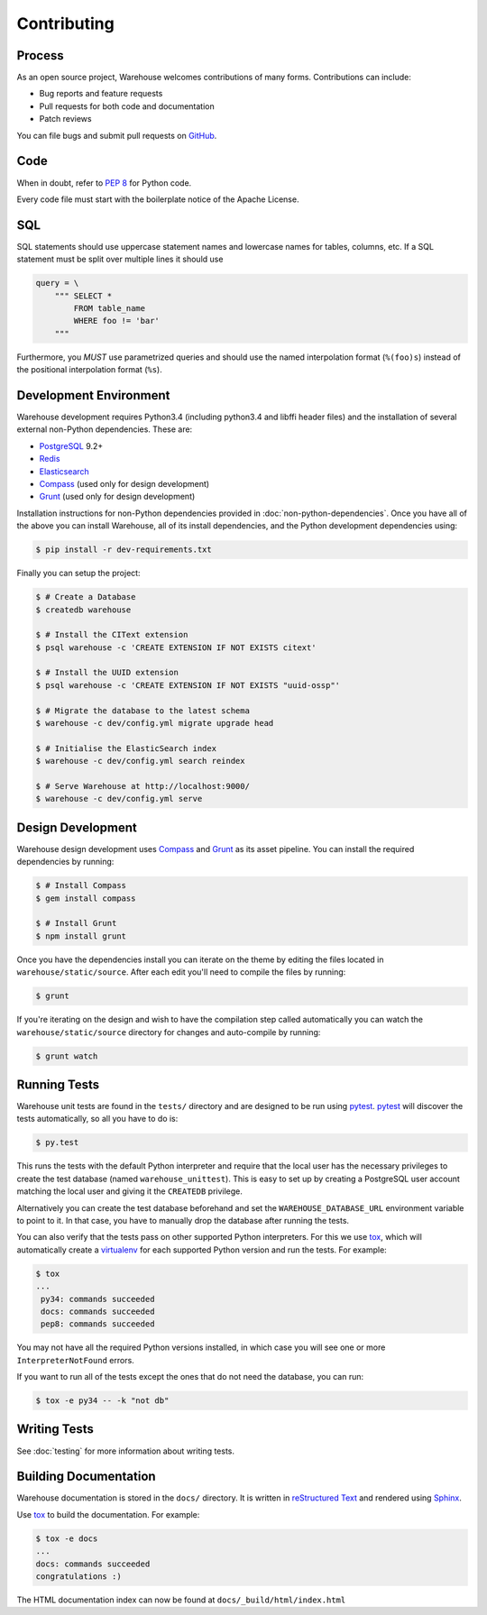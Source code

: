 Contributing
============

Process
-------

As an open source project, Warehouse welcomes contributions of many forms.
Contributions can include:

* Bug reports and feature requests
* Pull requests for both code and documentation
* Patch reviews

You can file bugs and submit pull requests on `GitHub`_.


Code
----

When in doubt, refer to `PEP 8`_ for Python code.

Every code file must start with the boilerplate notice of the Apache License.


SQL
---

SQL statements should use uppercase statement names and lowercase names for
tables, columns, etc. If a SQL statement must be split over multiple lines
it should use

.. code-block:: python

    query = \
        """ SELECT *
            FROM table_name
            WHERE foo != 'bar'
        """

Furthermore, you *MUST* use parametrized queries and should use the named
interpolation format (``%(foo)s``) instead of the positional interpolation
format (``%s``).


Development Environment
-----------------------

Warehouse development requires Python3.4 (including python3.4 and libffi
header files) and the installation of several external non-Python
dependencies. These are:

* `PostgreSQL`_ 9.2+
* `Redis`_
* `Elasticsearch`_
* `Compass`_ (used only for design development)
* `Grunt`_ (used only for design development)

Installation instructions for non-Python dependencies provided in
:doc:`non-python-dependencies`.  Once you have all of the above you can install
Warehouse, all of its install dependencies, and the Python development
dependencies using:

.. code-block:: console

    $ pip install -r dev-requirements.txt

Finally you can setup the project:

.. code-block:: console

    $ # Create a Database
    $ createdb warehouse

    $ # Install the CIText extension
    $ psql warehouse -c 'CREATE EXTENSION IF NOT EXISTS citext'

    $ # Install the UUID extension
    $ psql warehouse -c 'CREATE EXTENSION IF NOT EXISTS "uuid-ossp"'

    $ # Migrate the database to the latest schema
    $ warehouse -c dev/config.yml migrate upgrade head

    $ # Initialise the ElasticSearch index
    $ warehouse -c dev/config.yml search reindex

    $ # Serve Warehouse at http://localhost:9000/
    $ warehouse -c dev/config.yml serve


Design Development
------------------

Warehouse design development uses `Compass`_ and `Grunt`_ as its asset
pipeline. You can install the required dependencies by running:

.. code-block:: console

    $ # Install Compass
    $ gem install compass

    $ # Install Grunt
    $ npm install grunt

Once you have the dependencies install you can iterate on the theme by editing
the files located in ``warehouse/static/source``. After each edit you'll need
to compile the files by running:

.. code-block:: console

    $ grunt

If you're iterating on the design and wish to have the compilation step called
automatically you can watch the ``warehouse/static/source`` directory for
changes and auto-compile by running:

.. code-block:: console

    $ grunt watch


Running Tests
-------------

Warehouse unit tests are found in the ``tests/`` directory and are designed to
be run using `pytest`_. `pytest`_ will discover the tests automatically, so all
you have to do is:

.. code-block:: console

    $ py.test

This runs the tests with the default Python interpreter and require that the
local user has the necessary privileges to create the test database (named
``warehouse_unittest``). This is easy to set up by creating a PostgreSQL user
account matching the local user and giving it the ``CREATEDB`` privilege.

Alternatively you can create the test database beforehand and set the
``WAREHOUSE_DATABASE_URL`` environment variable to point to it. In that case,
you have to manually drop the database after running the tests.

You can also verify that the tests pass on other supported Python interpreters.
For this we use `tox`_, which will automatically create a `virtualenv`_ for
each supported Python version and run the tests.  For example:

.. code-block:: console

   $ tox
   ...
    py34: commands succeeded
    docs: commands succeeded
    pep8: commands succeeded

You may not have all the required Python versions installed, in which case you
will see one or more ``InterpreterNotFound`` errors.

If you want to run all of the tests except the ones that do not need the
database, you can run:

.. code-block:: console

    $ tox -e py34 -- -k "not db"


Writing Tests
-------------

See :doc:`testing` for more information about writing tests.


Building Documentation
----------------------

Warehouse documentation is stored in the ``docs/`` directory. It is written in
`reStructured Text`_ and rendered using `Sphinx`_.

Use `tox`_ to build the documentation. For example:

.. code-block:: console

   $ tox -e docs
   ...
   docs: commands succeeded
   congratulations :)

The HTML documentation index can now be found at ``docs/_build/html/index.html``


.. _`GitHub`: https://github.com/pypa/warehouse
.. _`PEP 8`: http://www.peps.io/8/
.. _`PostgreSQL`: https://github.com/postgres/postgres
.. _`Redis`: https://github.com/antirez/redis
.. _`Elasticsearch`: http://www.elasticsearch.org/
.. _`Compass`: https://github.com/chriseppstein/compass
.. _`Grunt`: http://gruntjs.com/
.. _`syntax`: http://sphinx-doc.org/domains.html#info-field-lists
.. _`pytest`: https://pypi.python.org/pypi/pytest
.. _`tox`: https://pypi.python.org/pypi/tox
.. _`virtualenv`: https://pypi.python.org/pypi/virtualenv
.. _`pip`: https://pypi.python.org/pypi/pip
.. _`sphinx`: https://pypi.python.org/pypi/sphinx
.. _`reStructured Text`: http://docutils.sourceforge.net/rst.html
